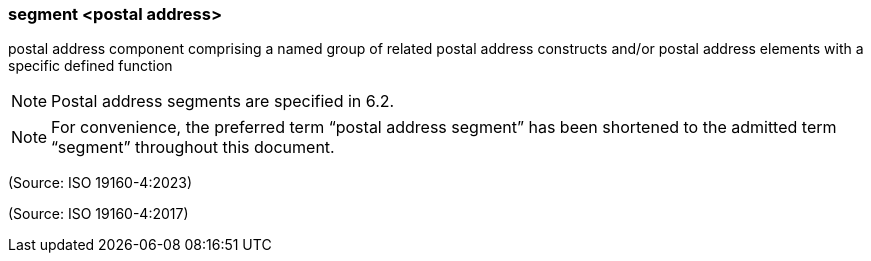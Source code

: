 === segment <postal address>

postal address component comprising a named group of related postal address constructs and/or postal address elements with a specific defined function

NOTE: Postal address segments are specified in 6.2.

NOTE: For convenience, the preferred term “postal address segment” has been shortened to the admitted term “segment” throughout this document.

(Source: ISO 19160-4:2023)

(Source: ISO 19160-4:2017)

